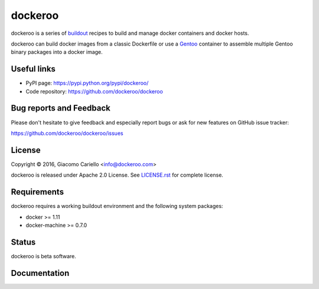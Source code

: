 ========
dockeroo
========

dockeroo is a series of buildout_ recipes to build and manage docker containers and docker hosts.

dockeroo can build docker images from a classic Dockerfile or use a Gentoo_ container to assemble multiple Gentoo binary packages into a docker image.

.. _buildout: http://www.buildout.org/
.. _Gentoo: http://www.gentoo.org/

Useful links
============

* PyPI page: https://pypi.python.org/pypi/dockeroo/
* Code repository: https://github.com/dockeroo/dockeroo


Bug reports and Feedback
========================

Please don't hesitate to give feedback and especially report bugs or ask for new features on GitHub issue tracker:

https://github.com/dockeroo/dockeroo/issues


License
=======

Copyright © 2016, Giacomo Cariello <info@dockeroo.com>

dockeroo is released under Apache 2.0 License. See `LICENSE.rst`_ for complete license.

.. _LICENSE.rst: LICENSE.rst

Requirements
============

dockeroo requires a working buildout environment and the following system packages:

* docker >= 1.11
* docker-machine >= 0.7.0


Status
======

dockeroo is beta software.


Documentation
=============
